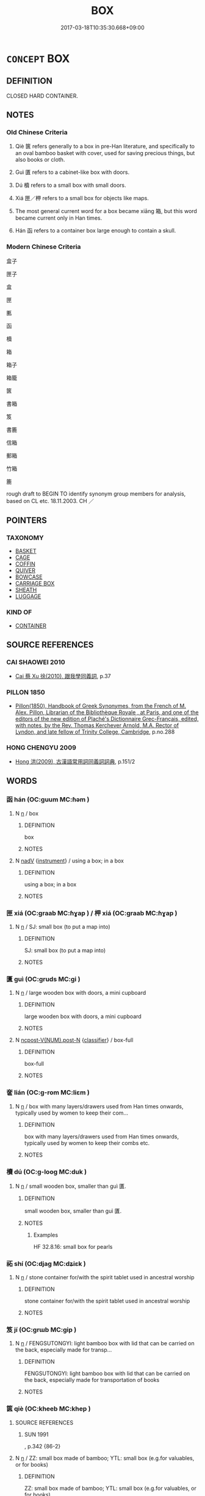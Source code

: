 # -*- mode: mandoku-tls-view -*-
#+TITLE: BOX
#+DATE: 2017-03-18T10:35:30.668+09:00        
#+STARTUP: content
* =CONCEPT= BOX
:PROPERTIES:
:CUSTOM_ID: uuid-801df5f9-4181-4229-ae41-32984a885c95
:SYNONYM+:  CASE
:SYNONYM+:  CRATE
:SYNONYM+:  CHEST
:SYNONYM+:  COFFER
:SYNONYM+:  CASKET
:SYNONYM+:  CONTAINER
:SYNONYM+:  RECEPTACLE
:TR_ZH: 箱
:END:
** DEFINITION

CLOSED HARD CONTAINER.

** NOTES

*** Old Chinese Criteria
1. Qiè 篋 refers generally to a box in pre-Han literature, and specifically to an oval bamboo basket with cover, used for saving precious things, but also books or cloth.

2. Guì 匱 refers to a cabinet-like box with doors.

3. Dú 櫝 refers to a small box with small doors.

4. Xiá 匣／柙 refers to a small box for objects like maps.

5. The most general current word for a box became xiāng 箱, but this word became current only in Han times.

6. Hán 函 refers to a container box large enough to contain a skull.

*** Modern Chinese Criteria
盒子

匣子

盒

匣

匭

函

櫝

箱

箱子

箱籠

篋

書箱

笈

書簏

信箱

郵箱

竹箱

簏

rough draft to BEGIN TO identify synonym group members for analysis, based on CL etc. 18.11.2003. CH ／

** POINTERS
*** TAXONOMY
 - [[tls:concept:BASKET][BASKET]]
 - [[tls:concept:CAGE][CAGE]]
 - [[tls:concept:COFFIN][COFFIN]]
 - [[tls:concept:QUIVER][QUIVER]]
 - [[tls:concept:BOWCASE][BOWCASE]]
 - [[tls:concept:CARRIAGE BOX][CARRIAGE BOX]]
 - [[tls:concept:SHEATH][SHEATH]]
 - [[tls:concept:LUGGAGE][LUGGAGE]]

*** KIND OF
 - [[tls:concept:CONTAINER][CONTAINER]]

** SOURCE REFERENCES
*** CAI SHAOWEI 2010
 - [[cite:CAI-SHAOWEI-2010][Cai 蔡 Xu 徐(2010), 跟我學同義詞]], p.37

*** PILLON 1850
 - [[cite:PILLON-1850][Pillon(1850), Handbook of Greek Synonymes, from the French of M. Alex. Pillon, Librarian of the Bibliothèque Royale , at Paris, and one of the editors of the new edition of Plaché's Dictionnaire Grec-Français, edited, with notes, by the Rev. Thomas Kerchever Arnold, M.A. Rector of Lyndon, and late fellow of Trinity College, Cambridge]], p.no.288

*** HONG CHENGYU 2009
 - [[cite:HONG-CHENGYU-2009][Hong 洪(2009), 古漢語常用詞同義詞詞典]], p.151/2

** WORDS
   :PROPERTIES:
   :VISIBILITY: children
   :END:
*** 函 hán (OC:ɡuum MC:ɦəm )
:PROPERTIES:
:CUSTOM_ID: uuid-5a9c78ae-7594-42cb-92bc-b89b3f40af92
:Char+: 函(17,6/8) 
:GY_IDS+: uuid-7be9075c-fdf9-422c-a195-1138b08b314f
:PY+: hán     
:OC+: ɡuum     
:MC+: ɦəm     
:END: 
**** N [[tls:syn-func::#uuid-8717712d-14a4-4ae2-be7a-6e18e61d929b][n]] / box
:PROPERTIES:
:CUSTOM_ID: uuid-ea1a3b95-038f-49e5-942b-926e4752ed5d
:END:
****** DEFINITION

box

****** NOTES

**** N [[tls:syn-func::#uuid-91666c59-4a69-460f-8cd3-9ddbff370ae5][nadV]] {[[tls:sem-feat::#uuid-d51d8b17-ba5e-44bf-ab1c-3c7e59c2afea][instrument]]} / using a box; in a box
:PROPERTIES:
:CUSTOM_ID: uuid-64cf47d8-0551-4bda-9650-c74a5da71296
:END:
****** DEFINITION

using a box; in a box

****** NOTES

*** 匣 xiá (OC:ɡraab MC:ɦɣap ) / 柙 xiá (OC:ɡraab MC:ɦɣap )
:PROPERTIES:
:CUSTOM_ID: uuid-53aa395c-5709-402b-a239-f142d0d97365
:Char+: 匣(22,5/7) 
:Char+: 柙(75,5/9) 
:GY_IDS+: uuid-0fa1b69e-0be5-4957-b272-583d64cea330
:PY+: xiá     
:OC+: ɡraab     
:MC+: ɦɣap     
:GY_IDS+: uuid-d326cccd-df43-41e3-aa6e-49effb91d832
:PY+: xiá     
:OC+: ɡraab     
:MC+: ɦɣap     
:END: 
**** N [[tls:syn-func::#uuid-8717712d-14a4-4ae2-be7a-6e18e61d929b][n]] / SJ: small box (to put a map into)
:PROPERTIES:
:CUSTOM_ID: uuid-d177ae65-6736-4b18-b37d-d93b01269f75
:WARRING-STATES-CURRENCY: 3
:END:
****** DEFINITION

SJ: small box (to put a map into)

****** NOTES

*** 匱 guì (OC:ɡruds MC:gi )
:PROPERTIES:
:CUSTOM_ID: uuid-b08cc6b3-db14-4671-8466-924684ba3749
:Char+: 匱(22,12/14) 
:GY_IDS+: uuid-fd57aa7b-ab8f-4d92-b43e-b5860ec292c5
:PY+: guì     
:OC+: ɡruds     
:MC+: gi     
:END: 
**** N [[tls:syn-func::#uuid-8717712d-14a4-4ae2-be7a-6e18e61d929b][n]] / large wooden box with doors, a mini cupboard
:PROPERTIES:
:CUSTOM_ID: uuid-344e28e6-5737-4842-b0a3-2b2e54c1b576
:WARRING-STATES-CURRENCY: 4
:END:
****** DEFINITION

large wooden box with doors, a mini cupboard

****** NOTES

**** N [[tls:syn-func::#uuid-1045a7a4-cbbc-445a-a976-14a787864971][ncpost-V{NUM}.post-N]] {[[tls:sem-feat::#uuid-14056dfd-9bb3-49e4-93d1-93de5283e702][classifier]]} / box-full
:PROPERTIES:
:CUSTOM_ID: uuid-e67e5783-6804-44ab-a53c-8f6e8fc726f2
:END:
****** DEFINITION

box-full

****** NOTES

*** 奩 lián (OC:ɡ-rom MC:liɛm )
:PROPERTIES:
:CUSTOM_ID: uuid-0647f196-1dce-461d-bb45-187f5101ad89
:Char+: 奩(37,11/14) 
:GY_IDS+: uuid-cce50efb-71a0-48ed-b638-b4583b31cd67
:PY+: lián     
:OC+: ɡ-rom     
:MC+: liɛm     
:END: 
**** N [[tls:syn-func::#uuid-8717712d-14a4-4ae2-be7a-6e18e61d929b][n]] / box with many layers/drawers used from Han times onwards, typically used by women to keep their com...
:PROPERTIES:
:CUSTOM_ID: uuid-3d4b5d92-19e5-4a6d-a797-504f03291471
:WARRING-STATES-CURRENCY: 3
:END:
****** DEFINITION

box with many layers/drawers used from Han times onwards, typically used by women to keep their combs etc.

****** NOTES

*** 櫝 dú (OC:ɡ-looɡ MC:duk )
:PROPERTIES:
:CUSTOM_ID: uuid-e420622b-23e6-4430-ae2e-18b07a21ea22
:Char+: 櫝(75,15/19) 
:GY_IDS+: uuid-f7f53185-04e8-43c7-bfe3-3a6c285d5efa
:PY+: dú     
:OC+: ɡ-looɡ     
:MC+: duk     
:END: 
**** N [[tls:syn-func::#uuid-8717712d-14a4-4ae2-be7a-6e18e61d929b][n]] / small wooden box, smaller than guì 匱.
:PROPERTIES:
:CUSTOM_ID: uuid-0cc76ac2-6201-43a1-b146-a86e74ceaa74
:WARRING-STATES-CURRENCY: 3
:END:
****** DEFINITION

small wooden box, smaller than guì 匱.

****** NOTES

******* Examples
HF 32.8.16: small box for pearls

*** 祏 shí (OC:djaɡ MC:dʑiɛk )
:PROPERTIES:
:CUSTOM_ID: uuid-7cdd88b8-0542-418b-be2d-f1fac3034ac3
:Char+: 祏(113,5/10) 
:GY_IDS+: uuid-f3b06bff-5644-4f61-b03a-3ac487056181
:PY+: shí     
:OC+: djaɡ     
:MC+: dʑiɛk     
:END: 
**** N [[tls:syn-func::#uuid-8717712d-14a4-4ae2-be7a-6e18e61d929b][n]] / stone container for/with the spirit tablet used in ancestral worship
:PROPERTIES:
:CUSTOM_ID: uuid-0adf7fc2-6598-49b3-8650-fae90b42cd53
:WARRING-STATES-CURRENCY: 3
:END:
****** DEFINITION

stone container for/with the spirit tablet used in ancestral worship

****** NOTES

*** 笈 jí (OC:ɡrɯb MC:gip )
:PROPERTIES:
:CUSTOM_ID: uuid-44e89ad6-c346-4105-9664-7a12433e7c70
:Char+: 笈(118,4/10) 
:GY_IDS+: uuid-ab0a3a61-2508-4eeb-97f8-5beb39cdccef
:PY+: jí     
:OC+: ɡrɯb     
:MC+: gip     
:END: 
**** N [[tls:syn-func::#uuid-8717712d-14a4-4ae2-be7a-6e18e61d929b][n]] / FENGSUTONGYI: light bamboo box with lid that can be carried on the back, especially made for transp...
:PROPERTIES:
:CUSTOM_ID: uuid-63f1c708-bf7d-47b8-89cc-4505601ac15b
:WARRING-STATES-CURRENCY: 3
:END:
****** DEFINITION

FENGSUTONGYI: light bamboo box with lid that can be carried on the back, especially made for transportation of books

****** NOTES

*** 篋 qiè (OC:kheeb MC:khep )
:PROPERTIES:
:CUSTOM_ID: uuid-f8f9457b-e96e-492c-912c-3863c3ff126f
:Char+: 篋(118,9/15) 
:GY_IDS+: uuid-8b889ae5-038d-4270-a549-3a821afec41b
:PY+: qiè     
:OC+: kheeb     
:MC+: khep     
:END: 
**** SOURCE REFERENCES
***** SUN 1991
, p.342 {86-2}

**** N [[tls:syn-func::#uuid-8717712d-14a4-4ae2-be7a-6e18e61d929b][n]] / ZZ: small box made of bamboo; YTL: small box (e.g.for valuables, or for books)
:PROPERTIES:
:CUSTOM_ID: uuid-99742d2b-c8a9-4143-9b67-3326388afee2
:WARRING-STATES-CURRENCY: 4
:END:
****** DEFINITION

ZZ: small box made of bamboo; YTL: small box (e.g.for valuables, or for books)

****** NOTES

******* Examples
HF 32.17.1: (decorate) a bamboo box (with pictures); HF 21.15.15: 藏書篋 small bamboo box for keeping books

**** N [[tls:syn-func::#uuid-1045a7a4-cbbc-445a-a976-14a787864971][ncpost-V{NUM}.post-N]] {[[tls:sem-feat::#uuid-14056dfd-9bb3-49e4-93d1-93de5283e702][classifier]]} / box of N
:PROPERTIES:
:CUSTOM_ID: uuid-ca13bc09-a0e3-4ad4-84d5-ee0fdd266c3f
:END:
****** DEFINITION

box of N

****** NOTES

**** V [[tls:syn-func::#uuid-fbfb2371-2537-4a99-a876-41b15ec2463c][vtoN]] / put in a box
:PROPERTIES:
:CUSTOM_ID: uuid-ee8a6673-48ae-42a5-b5b9-b630c924cf41
:END:
****** DEFINITION

put in a box

****** NOTES

*** 箱 xiāng (OC:sqaŋ MC:si̯ɐŋ )
:PROPERTIES:
:CUSTOM_ID: uuid-5e8f4828-fd5f-4f29-94e1-64b584227039
:Char+: 箱(118,9/15) 
:GY_IDS+: uuid-d869d381-9860-4d25-b6a6-d3f77b866ea3
:PY+: xiāng     
:OC+: sqaŋ     
:MC+: si̯ɐŋ     
:END: 
**** N [[tls:syn-func::#uuid-8717712d-14a4-4ae2-be7a-6e18e61d929b][n]] / KONGQUEDONGNANFEI: trunk made of bamboo, large box
:PROPERTIES:
:CUSTOM_ID: uuid-f8f3e6c9-b45f-4273-80a6-694c46f92543
:WARRING-STATES-CURRENCY: 0
:END:
****** DEFINITION

KONGQUEDONGNANFEI: trunk made of bamboo, large box

****** NOTES

*** 簏 lù (OC:b-rooɡ MC:luk )
:PROPERTIES:
:CUSTOM_ID: uuid-3dcfc886-cf73-4147-89da-19626472a547
:Char+: 簏(118,11/17) 
:GY_IDS+: uuid-bf775dc7-21f7-4832-970f-433a243eb487
:PY+: lù     
:OC+: b-rooɡ     
:MC+: luk     
:END: 
**** N [[tls:syn-func::#uuid-8717712d-14a4-4ae2-be7a-6e18e61d929b][n]] / box; basket; hamper
:PROPERTIES:
:CUSTOM_ID: uuid-412f9adc-dd49-428a-aff9-da8727e7c486
:WARRING-STATES-CURRENCY: 2
:END:
****** DEFINITION

box; basket; hamper

****** NOTES

*** 匣匱 xiáguì (OC:ɡraab ɡruds MC:ɦɣap gi )
:PROPERTIES:
:CUSTOM_ID: uuid-e29d9777-dbfb-4783-a716-43711e95f18e
:Char+: 匣(22,5/7) 匱(22,12/14) 
:GY_IDS+: uuid-0fa1b69e-0be5-4957-b272-583d64cea330 uuid-fd57aa7b-ab8f-4d92-b43e-b5860ec292c5
:PY+: xiá guì    
:OC+: ɡraab ɡruds    
:MC+: ɦɣap gi    
:END: 
**** N [[tls:syn-func::#uuid-a8e89bab-49e1-4426-b230-0ec7887fd8b4][NP]] / boxes of any kind
:PROPERTIES:
:CUSTOM_ID: uuid-4a0816ee-61d5-4371-83a9-9578baedaef3
:END:
****** DEFINITION

boxes of any kind

****** NOTES

*** 篋匱 qièguì (OC:kheeb ɡruds MC:khep gi )
:PROPERTIES:
:CUSTOM_ID: uuid-f22c2b37-d08e-44d3-a0ca-a4693b0cf3d4
:Char+: 篋(118,9/15) 匱(22,12/14) 
:GY_IDS+: uuid-8b889ae5-038d-4270-a549-3a821afec41b uuid-fd57aa7b-ab8f-4d92-b43e-b5860ec292c5
:PY+: qiè guì    
:OC+: kheeb ɡruds    
:MC+: khep gi    
:END: 
**** N [[tls:syn-func::#uuid-a8e89bab-49e1-4426-b230-0ec7887fd8b4][NP]] {[[tls:sem-feat::#uuid-f8182437-4c38-4cc9-a6f8-b4833cdea2ba][nonreferential]]} / boxes and coffers
:PROPERTIES:
:CUSTOM_ID: uuid-b5720e23-33ae-4f0f-8319-6d048c0d2261
:WARRING-STATES-CURRENCY: 3
:END:
****** DEFINITION

boxes and coffers

****** NOTES

** BIBLIOGRAPHY
bibliography:../core/tlsbib.bib
